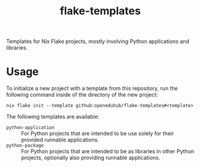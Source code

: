 #+title: flake-templates
#+EXPORT_EXCLUDE_TAGS: noexport

Templates for Nix Flake projects, mostly involving Python applications and libraries.

* Usage

To initialize a new project with a template from this repository, run the following command inside of the directory of the new project:
#+begin_src shell
nix flake init --template github:openeduhub/flake-templates#<template>
#+end_src

The following templates are available:
- =python-application= :: For Python projects that are intended to be use solely for their provided runnable applications.
- =python-package= :: For Python projects that are intended to be as libraries in other Python projects, optionally also providing runnable applications.
